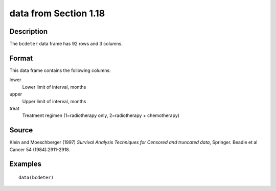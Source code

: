 +--------------------------------------+--------------------------------------+
| bcdeter                              |
| R Documentation                      |
+--------------------------------------+--------------------------------------+

data from Section 1.18
----------------------

Description
~~~~~~~~~~~

The ``bcdeter`` data frame has 92 rows and 3 columns.

Format
~~~~~~

This data frame contains the following columns:

lower
    Lower limit of interval, months

upper
    Upper limit of interval, months

treat
    Treatment regimen (1=radiotherapy only, 2=radiotherapy +
    chemotherapy)

Source
~~~~~~

Klein and Moeschberger (1997) *Survival Analysis Techniques for Censored
and truncated data*, Springer. Beadle et al Cancer 54 (1984):2911-2918.

Examples
~~~~~~~~

::

    data(bcdeter)

